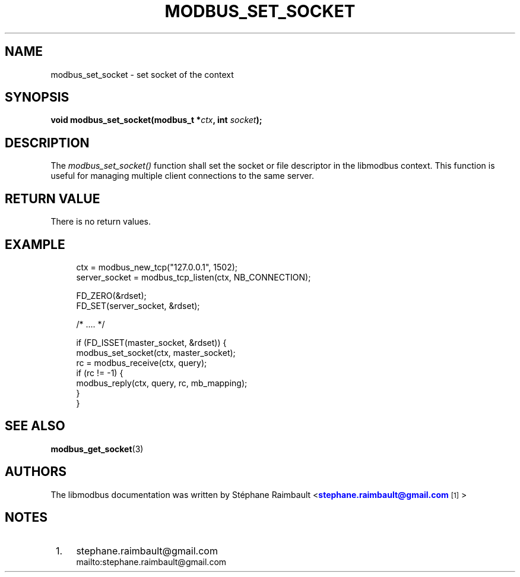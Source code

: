 '\" t
.\"     Title: modbus_set_socket
.\"    Author: [see the "AUTHORS" section]
.\" Generator: DocBook XSL Stylesheets v1.76.1 <http://docbook.sf.net/>
.\"      Date: 01/16/2012
.\"    Manual: Libmodbus Manual
.\"    Source: libmodbus 3.0.2
.\"  Language: English
.\"
.TH "MODBUS_SET_SOCKET" "3" "01/16/2012" "libmodbus 3\&.0\&.2" "Libmodbus Manual"
.\" -----------------------------------------------------------------
.\" * Define some portability stuff
.\" -----------------------------------------------------------------
.\" ~~~~~~~~~~~~~~~~~~~~~~~~~~~~~~~~~~~~~~~~~~~~~~~~~~~~~~~~~~~~~~~~~
.\" http://bugs.debian.org/507673
.\" http://lists.gnu.org/archive/html/groff/2009-02/msg00013.html
.\" ~~~~~~~~~~~~~~~~~~~~~~~~~~~~~~~~~~~~~~~~~~~~~~~~~~~~~~~~~~~~~~~~~
.ie \n(.g .ds Aq \(aq
.el       .ds Aq '
.\" -----------------------------------------------------------------
.\" * set default formatting
.\" -----------------------------------------------------------------
.\" disable hyphenation
.nh
.\" disable justification (adjust text to left margin only)
.ad l
.\" -----------------------------------------------------------------
.\" * MAIN CONTENT STARTS HERE *
.\" -----------------------------------------------------------------
.SH "NAME"
modbus_set_socket \- set socket of the context
.SH "SYNOPSIS"
.sp
\fBvoid modbus_set_socket(modbus_t *\fR\fB\fIctx\fR\fR\fB, int \fR\fB\fIsocket\fR\fR\fB);\fR
.SH "DESCRIPTION"
.sp
The \fImodbus_set_socket()\fR function shall set the socket or file descriptor in the libmodbus context\&. This function is useful for managing multiple client connections to the same server\&.
.SH "RETURN VALUE"
.sp
There is no return values\&.
.SH "EXAMPLE"
.sp
.if n \{\
.RS 4
.\}
.nf
ctx = modbus_new_tcp("127\&.0\&.0\&.1", 1502);
server_socket = modbus_tcp_listen(ctx, NB_CONNECTION);

FD_ZERO(&rdset);
FD_SET(server_socket, &rdset);

/* \&.\&.\&.\&. */

if (FD_ISSET(master_socket, &rdset)) {
    modbus_set_socket(ctx, master_socket);
    rc = modbus_receive(ctx, query);
    if (rc != \-1) {
        modbus_reply(ctx, query, rc, mb_mapping);
    }
}
.fi
.if n \{\
.RE
.\}
.SH "SEE ALSO"
.sp
\fBmodbus_get_socket\fR(3)
.SH "AUTHORS"
.sp
The libmodbus documentation was written by St\('ephane Raimbault <\m[blue]\fBstephane\&.raimbault@gmail\&.com\fR\m[]\&\s-2\u[1]\d\s+2>
.SH "NOTES"
.IP " 1." 4
stephane.raimbault@gmail.com
.RS 4
\%mailto:stephane.raimbault@gmail.com
.RE
